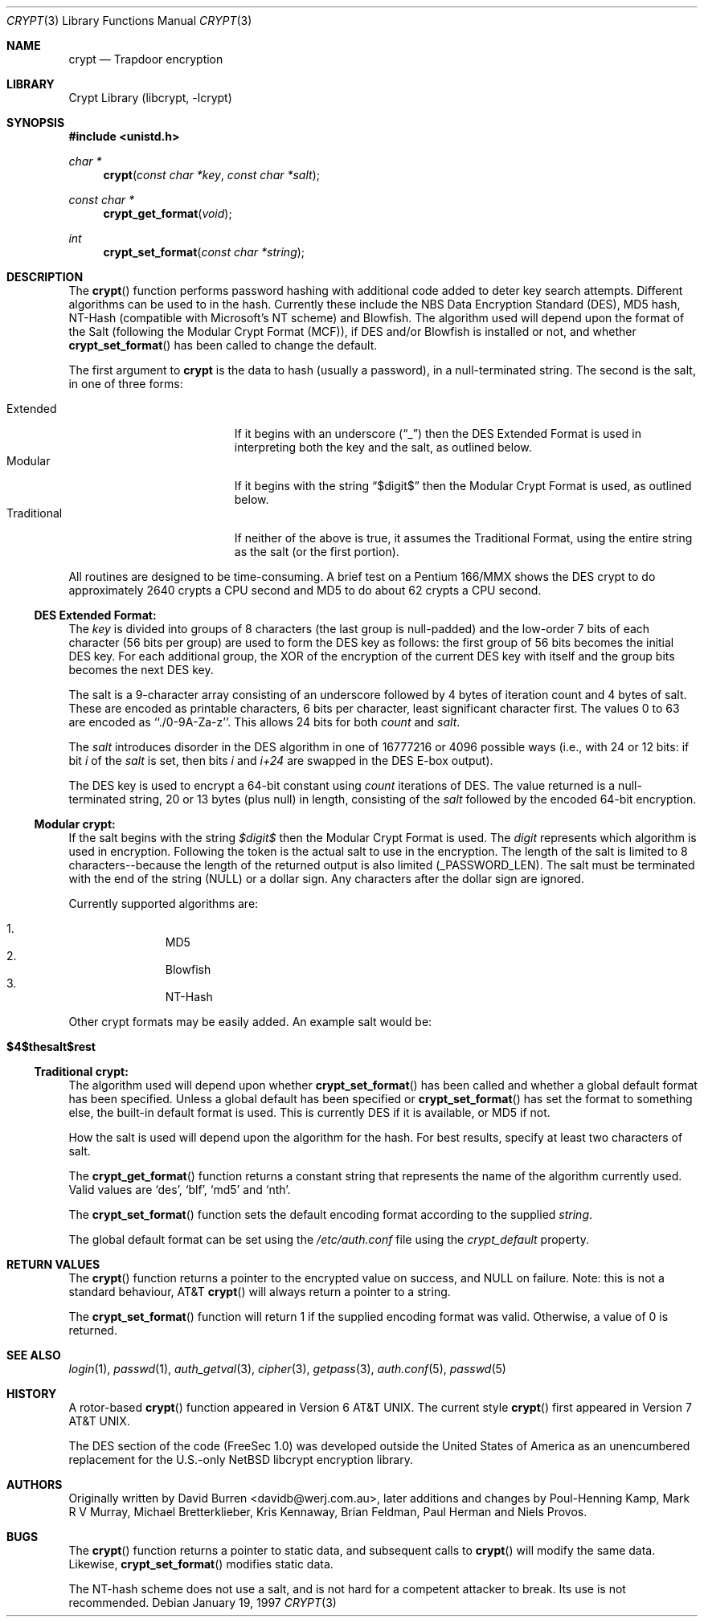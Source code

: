 .\" FreeSec: libcrypt for NetBSD
.\"
.\" Copyright (c) 1994 David Burren
.\" All rights reserved.
.\"
.\" Redistribution and use in source and binary forms, with or without
.\" modification, are permitted provided that the following conditions
.\" are met:
.\" 1. Redistributions of source code must retain the above copyright
.\"    notice, this list of conditions and the following disclaimer.
.\" 2. Redistributions in binary form must reproduce the above copyright
.\"    notice, this list of conditions and the following disclaimer in the
.\"    documentation and/or other materials provided with the distribution.
.\" 4. Neither the name of the author nor the names of other contributors
.\"    may be used to endorse or promote products derived from this software
.\"    without specific prior written permission.
.\"
.\" THIS SOFTWARE IS PROVIDED BY THE AUTHOR AND CONTRIBUTORS ``AS IS'' AND
.\" ANY EXPRESS OR IMPLIED WARRANTIES, INCLUDING, BUT NOT LIMITED TO, THE
.\" IMPLIED WARRANTIES OF MERCHANTABILITY AND FITNESS FOR A PARTICULAR PURPOSE
.\" ARE DISCLAIMED.  IN NO EVENT SHALL THE AUTHOR OR CONTRIBUTORS BE LIABLE
.\" FOR ANY DIRECT, INDIRECT, INCIDENTAL, SPECIAL, EXEMPLARY, OR CONSEQUENTIAL
.\" DAMAGES (INCLUDING, BUT NOT LIMITED TO, PROCUREMENT OF SUBSTITUTE GOODS
.\" OR SERVICES; LOSS OF USE, DATA, OR PROFITS; OR BUSINESS INTERRUPTION)
.\" HOWEVER CAUSED AND ON ANY THEORY OF LIABILITY, WHETHER IN CONTRACT, STRICT
.\" LIABILITY, OR TORT (INCLUDING NEGLIGENCE OR OTHERWISE) ARISING IN ANY WAY
.\" OUT OF THE USE OF THIS SOFTWARE, EVEN IF ADVISED OF THE POSSIBILITY OF
.\" SUCH DAMAGE.
.\"
.\" $FreeBSD: src/lib/libcrypt/crypt.3,v 1.31 2005/02/09 18:03:14 ru Exp $
.\"
.Dd January 19, 1997
.Dt CRYPT 3
.Os
.Sh NAME
.Nm crypt
.Nd Trapdoor encryption
.Sh LIBRARY
.Lb libcrypt
.Sh SYNOPSIS
.In unistd.h
.Ft char *
.Fn crypt "const char *key" "const char *salt"
.Ft const char *
.Fn crypt_get_format "void"
.Ft int
.Fn crypt_set_format "const char *string"
.Sh DESCRIPTION
The
.Fn crypt
function performs password hashing with additional code added to
deter key search attempts.
Different algorithms can be used to
in the hash.
.\"
.\" NOTICE:
.\" If you add more algorithms, make sure to update this list
.\" and the default used for the Traditional format, below.
.\"
Currently these include the
.Tn NBS
.Tn Data Encryption Standard (DES) ,
.Tn MD5
hash,
.Tn NT-Hash
(compatible with Microsoft's NT scheme)
and
.Tn Blowfish .
The algorithm used will depend upon the format of the Salt (following
the Modular Crypt Format (MCF)), if
.Tn DES
and/or
.Tn Blowfish
is installed or not, and whether
.Fn crypt_set_format
has been called to change the default.
.Pp
The first argument to
.Nm
is the data to hash (usually a password), in a
.Dv null Ns -terminated
string.
The second is the salt, in one of three forms:
.Pp
.Bl -tag -width Traditional -compact -offset indent
.It Extended
If it begins with an underscore
.Pq Dq _
then the
.Tn DES
Extended Format
is used in interpreting both the key and the salt, as outlined below.
.It Modular
If it begins with the string
.Dq $digit$
then the Modular Crypt Format is used, as outlined below.
.It Traditional
If neither of the above is true, it assumes the Traditional Format,
using the entire string as the salt (or the first portion).
.El
.Pp
All routines are designed to be time-consuming.
A brief test on a
.Tn Pentium
166/MMX shows the
.Tn DES
crypt to do approximately 2640 crypts
a CPU second and MD5 to do about 62 crypts a CPU second.
.Ss DES Extended Format:
.Pp
The
.Ar key
is divided into groups of 8 characters (the last group is null-padded)
and the low-order 7 bits of each character (56 bits per group) are
used to form the
.Tn DES
key as follows:
the first group of 56 bits becomes the initial
.Tn DES
key.
For each additional group, the XOR of the encryption of the current
.Tn DES
key with itself and the group bits becomes the next
.Tn DES
key.
.Pp
The salt is a 9-character array consisting of an underscore followed
by 4 bytes of iteration count and 4 bytes of salt.
These are encoded as printable characters, 6 bits per character,
least significant character first.
The values 0 to 63 are encoded as ``./0-9A-Za-z''.
This allows 24 bits for both
.Fa count
and
.Fa salt .
.Pp
The
.Fa salt
introduces disorder in the
.Tn DES
algorithm in one of 16777216 or 4096 possible ways
(i.e., with 24 or 12 bits: if bit
.Em i
of the
.Ar salt
is set, then bits
.Em i
and
.Em i+24
are swapped in the
.Tn DES
E-box output).
.Pp
The
.Tn DES
key is used to encrypt a 64-bit constant using
.Ar count
iterations of
.Tn DES .
The value returned is a
.Dv null Ns -terminated
string, 20 or 13 bytes (plus null) in length, consisting of the
.Ar salt
followed by the encoded 64-bit encryption.
.Ss "Modular" crypt:
.Pp
If the salt begins with the string
.Fa $digit$
then the Modular Crypt Format is used.
The
.Fa digit
represents which algorithm is used in encryption.
Following the token is
the actual salt to use in the encryption.
The length of the salt is limited
to 8 characters--because the length of the returned output is also limited
(_PASSWORD_LEN).
The salt must be terminated with the end of the string
(NULL) or a dollar sign.
Any characters after the dollar sign are ignored.
.Pp
Currently supported algorithms are:
.Pp
.Bl -enum -compact -offset indent
.It
MD5
.It
Blowfish
.It
NT-Hash
.El
.Pp
Other crypt formats may be easily added.
An example salt would be:
.Bl -tag -offset indent
.It Cm "$4$thesalt$rest"
.El
.Pp
.Ss "Traditional" crypt:
.Pp
The algorithm used will depend upon whether
.Fn crypt_set_format
has been called and whether a global default format has been specified.
Unless a global default has been specified or
.Fn crypt_set_format
has set the format to something else, the built-in default format is
used.
This is currently
.\"
.\" NOTICE: Also make sure to update this
.\"
DES
if it is available, or MD5 if not.
.Pp
How the salt is used will depend upon the algorithm for the hash.
For
best results, specify at least two characters of salt.
.Pp
The
.Fn crypt_get_format
function returns a constant string that represents the name of the
algorithm currently used.
Valid values are
.\"
.\" NOTICE: Also make sure to update this, too, as well
.\"
.Ql des ,
.Ql blf ,
.Ql md5
and
.Ql nth .
.Pp
The
.Fn crypt_set_format
function sets the default encoding format according to the supplied
.Fa string .
.Pp
The global default format can be set using the
.Pa /etc/auth.conf
file using the
.Va crypt_default
property.
.Sh RETURN VALUES
The
.Fn crypt
function returns a pointer to the encrypted value on success, and NULL on
failure.
Note: this is not a standard behaviour, AT&T
.Fn crypt
will always return a pointer to a string.
.Pp
The
.Fn crypt_set_format
function will return 1 if the supplied encoding format was valid.
Otherwise, a value of 0 is returned.
.Sh SEE ALSO
.Xr login 1 ,
.Xr passwd 1 ,
.Xr auth_getval 3 ,
.Xr cipher 3 ,
.Xr getpass 3 ,
.Xr auth.conf 5 ,
.Xr passwd 5
.Sh HISTORY
A rotor-based
.Fn crypt
function appeared in
.At v6 .
The current style
.Fn crypt
first appeared in
.At v7 .
.Pp
The
.Tn DES
section of the code (FreeSec 1.0) was developed outside the United
States of America as an unencumbered replacement for the U.S.-only
.Nx
libcrypt encryption library.
.Sh AUTHORS
.An -nosplit
Originally written by
.An David Burren Aq davidb@werj.com.au ,
later additions and changes by
.An Poul-Henning Kamp ,
.An Mark R V Murray ,
.An Michael Bretterklieber ,
.An Kris Kennaway ,
.An Brian Feldman ,
.An Paul Herman
and
.An Niels Provos .
.Sh BUGS
The
.Fn crypt
function returns a pointer to static data, and subsequent calls to
.Fn crypt
will modify the same data.
Likewise,
.Fn crypt_set_format
modifies static data.
.Pp
The NT-hash scheme does not use a salt,
and is not hard
for a competent attacker
to break.
Its use is not recommended.
